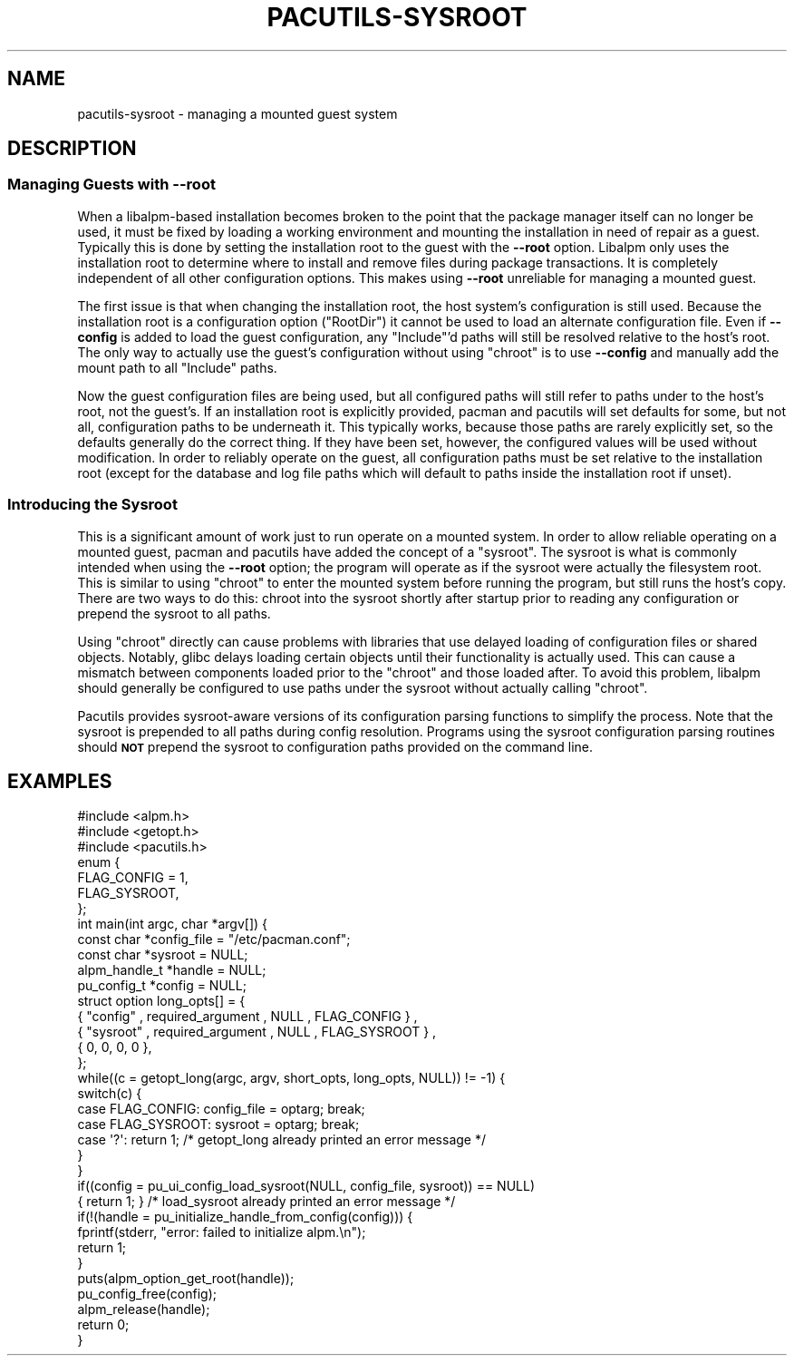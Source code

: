 .\" Automatically generated by Pod::Man 4.14 (Pod::Simple 3.42)
.\"
.\" Standard preamble:
.\" ========================================================================
.de Sp \" Vertical space (when we can't use .PP)
.if t .sp .5v
.if n .sp
..
.de Vb \" Begin verbatim text
.ft CW
.nf
.ne \\$1
..
.de Ve \" End verbatim text
.ft R
.fi
..
.\" Set up some character translations and predefined strings.  \*(-- will
.\" give an unbreakable dash, \*(PI will give pi, \*(L" will give a left
.\" double quote, and \*(R" will give a right double quote.  \*(C+ will
.\" give a nicer C++.  Capital omega is used to do unbreakable dashes and
.\" therefore won't be available.  \*(C` and \*(C' expand to `' in nroff,
.\" nothing in troff, for use with C<>.
.tr \(*W-
.ds C+ C\v'-.1v'\h'-1p'\s-2+\h'-1p'+\s0\v'.1v'\h'-1p'
.ie n \{\
.    ds -- \(*W-
.    ds PI pi
.    if (\n(.H=4u)&(1m=24u) .ds -- \(*W\h'-12u'\(*W\h'-12u'-\" diablo 10 pitch
.    if (\n(.H=4u)&(1m=20u) .ds -- \(*W\h'-12u'\(*W\h'-8u'-\"  diablo 12 pitch
.    ds L" ""
.    ds R" ""
.    ds C` ""
.    ds C' ""
'br\}
.el\{\
.    ds -- \|\(em\|
.    ds PI \(*p
.    ds L" ``
.    ds R" ''
.    ds C`
.    ds C'
'br\}
.\"
.\" Escape single quotes in literal strings from groff's Unicode transform.
.ie \n(.g .ds Aq \(aq
.el       .ds Aq '
.\"
.\" If the F register is >0, we'll generate index entries on stderr for
.\" titles (.TH), headers (.SH), subsections (.SS), items (.Ip), and index
.\" entries marked with X<> in POD.  Of course, you'll have to process the
.\" output yourself in some meaningful fashion.
.\"
.\" Avoid warning from groff about undefined register 'F'.
.de IX
..
.nr rF 0
.if \n(.g .if rF .nr rF 1
.if (\n(rF:(\n(.g==0)) \{\
.    if \nF \{\
.        de IX
.        tm Index:\\$1\t\\n%\t"\\$2"
..
.        if !\nF==2 \{\
.            nr % 0
.            nr F 2
.        \}
.    \}
.\}
.rr rF
.\"
.\" Accent mark definitions (@(#)ms.acc 1.5 88/02/08 SMI; from UCB 4.2).
.\" Fear.  Run.  Save yourself.  No user-serviceable parts.
.    \" fudge factors for nroff and troff
.if n \{\
.    ds #H 0
.    ds #V .8m
.    ds #F .3m
.    ds #[ \f1
.    ds #] \fP
.\}
.if t \{\
.    ds #H ((1u-(\\\\n(.fu%2u))*.13m)
.    ds #V .6m
.    ds #F 0
.    ds #[ \&
.    ds #] \&
.\}
.    \" simple accents for nroff and troff
.if n \{\
.    ds ' \&
.    ds ` \&
.    ds ^ \&
.    ds , \&
.    ds ~ ~
.    ds /
.\}
.if t \{\
.    ds ' \\k:\h'-(\\n(.wu*8/10-\*(#H)'\'\h"|\\n:u"
.    ds ` \\k:\h'-(\\n(.wu*8/10-\*(#H)'\`\h'|\\n:u'
.    ds ^ \\k:\h'-(\\n(.wu*10/11-\*(#H)'^\h'|\\n:u'
.    ds , \\k:\h'-(\\n(.wu*8/10)',\h'|\\n:u'
.    ds ~ \\k:\h'-(\\n(.wu-\*(#H-.1m)'~\h'|\\n:u'
.    ds / \\k:\h'-(\\n(.wu*8/10-\*(#H)'\z\(sl\h'|\\n:u'
.\}
.    \" troff and (daisy-wheel) nroff accents
.ds : \\k:\h'-(\\n(.wu*8/10-\*(#H+.1m+\*(#F)'\v'-\*(#V'\z.\h'.2m+\*(#F'.\h'|\\n:u'\v'\*(#V'
.ds 8 \h'\*(#H'\(*b\h'-\*(#H'
.ds o \\k:\h'-(\\n(.wu+\w'\(de'u-\*(#H)/2u'\v'-.3n'\*(#[\z\(de\v'.3n'\h'|\\n:u'\*(#]
.ds d- \h'\*(#H'\(pd\h'-\w'~'u'\v'-.25m'\f2\(hy\fP\v'.25m'\h'-\*(#H'
.ds D- D\\k:\h'-\w'D'u'\v'-.11m'\z\(hy\v'.11m'\h'|\\n:u'
.ds th \*(#[\v'.3m'\s+1I\s-1\v'-.3m'\h'-(\w'I'u*2/3)'\s-1o\s+1\*(#]
.ds Th \*(#[\s+2I\s-2\h'-\w'I'u*3/5'\v'-.3m'o\v'.3m'\*(#]
.ds ae a\h'-(\w'a'u*4/10)'e
.ds Ae A\h'-(\w'A'u*4/10)'E
.    \" corrections for vroff
.if v .ds ~ \\k:\h'-(\\n(.wu*9/10-\*(#H)'\s-2\u~\d\s+2\h'|\\n:u'
.if v .ds ^ \\k:\h'-(\\n(.wu*10/11-\*(#H)'\v'-.4m'^\v'.4m'\h'|\\n:u'
.    \" for low resolution devices (crt and lpr)
.if \n(.H>23 .if \n(.V>19 \
\{\
.    ds : e
.    ds 8 ss
.    ds o a
.    ds d- d\h'-1'\(ga
.    ds D- D\h'-1'\(hy
.    ds th \o'bp'
.    ds Th \o'LP'
.    ds ae ae
.    ds Ae AE
.\}
.rm #[ #] #H #V #F C
.\" ========================================================================
.\"
.IX Title "PACUTILS-SYSROOT 7"
.TH PACUTILS-SYSROOT 7 "2021-08-14" "pacutils" "pacutils-sysroot"
.\" For nroff, turn off justification.  Always turn off hyphenation; it makes
.\" way too many mistakes in technical documents.
.if n .ad l
.nh
.SH "NAME"
pacutils\-sysroot \- managing a mounted guest system
.SH "DESCRIPTION"
.IX Header "DESCRIPTION"
.SS "Managing Guests with \-\-root"
.IX Subsection "Managing Guests with --root"
When a libalpm-based installation becomes broken to the point that the package
manager itself can no longer be used, it must be fixed by loading a working
environment and mounting the installation in need of repair as a guest.
Typically this is done by setting the installation root to the guest with the
\&\fB\-\-root\fR option.  Libalpm only uses the installation root to determine where
to install and remove files during package transactions.  It is completely
independent of all other configuration options.  This makes using \fB\-\-root\fR
unreliable for managing a mounted guest.
.PP
The first issue is that when changing the installation root, the host system's
configuration is still used. Because the installation root is a configuration
option (\f(CW\*(C`RootDir\*(C'\fR) it cannot be used to load an alternate configuration file.
Even if \fB\-\-config\fR is added to load the guest configuration, any \f(CW\*(C`Include\*(C'\fR'd
paths will still be resolved relative to the host's root. The only way to
actually use the guest's configuration without using \f(CW\*(C`chroot\*(C'\fR is to use
\&\fB\-\-config\fR and manually add the mount path to all \f(CW\*(C`Include\*(C'\fR paths.
.PP
Now the guest configuration files are being used, but all configured paths will
still refer to paths under to the host's root, not the guest's.  If an
installation root is explicitly provided, pacman and pacutils will set defaults
for some, but not all, configuration paths to be underneath it. This typically
works, because those paths are rarely explicitly set, so the defaults generally
do the correct thing. If they have been set, however, the configured values
will be used without modification. In order to reliably operate on the guest,
all configuration paths must be set relative to the installation root (except
for the database and log file paths which will default to paths inside the
installation root if unset).
.SS "Introducing the Sysroot"
.IX Subsection "Introducing the Sysroot"
This is a significant amount of work just to run operate on a mounted system.
In order to allow reliable operating on a mounted guest, pacman and pacutils
have added the concept of a \*(L"sysroot\*(R".  The sysroot is what is commonly
intended when using the \fB\-\-root\fR option; the program will operate as if the
sysroot were actually the filesystem root.  This is similar to using \f(CW\*(C`chroot\*(C'\fR
to enter the mounted system before running the program, but still runs the
host's copy.  There are two ways to do this: chroot into the sysroot shortly
after startup prior to reading any configuration or prepend the sysroot to all
paths.
.PP
Using \f(CW\*(C`chroot\*(C'\fR directly can cause problems with libraries that use delayed
loading of configuration files or shared objects.  Notably, glibc delays
loading certain objects until their functionality is actually used.  This can
cause a mismatch between components loaded prior to the \f(CW\*(C`chroot\*(C'\fR and those
loaded after.  To avoid this problem, libalpm should generally be configured to
use paths under the sysroot without actually calling \f(CW\*(C`chroot\*(C'\fR.
.PP
Pacutils provides sysroot-aware versions of its configuration parsing functions
to simplify the process.  Note that the sysroot is prepended to all paths
during config resolution.  Programs using the sysroot configuration parsing
routines should \fB\s-1NOT\s0\fR prepend the sysroot to configuration paths provided on
the command line.
.SH "EXAMPLES"
.IX Header "EXAMPLES"
.Vb 3
\& #include <alpm.h>
\& #include <getopt.h>
\& #include <pacutils.h>
\&
\& enum {
\&        FLAG_CONFIG = 1,
\&        FLAG_SYSROOT,
\& };
\&
\& int main(int argc, char *argv[]) {
\&  const char *config_file = "/etc/pacman.conf";
\&  const char *sysroot = NULL;
\&        alpm_handle_t *handle = NULL;
\&        pu_config_t *config = NULL;
\&
\&        struct option long_opts[] = {
\&                { "config"        , required_argument , NULL    , FLAG_CONFIG        } ,
\&                { "sysroot"       , required_argument , NULL    , FLAG_SYSROOT       } ,
\&                { 0, 0, 0, 0 },
\&        };
\&        while((c = getopt_long(argc, argv, short_opts, long_opts, NULL)) != \-1) {
\&                switch(c) {
\&                        case FLAG_CONFIG: config_file = optarg; break;
\&                        case FLAG_SYSROOT: sysroot = optarg; break;
\&                        case \*(Aq?\*(Aq: return 1; /* getopt_long already printed an error message */
\&                }
\&        }
\&        if((config = pu_ui_config_load_sysroot(NULL, config_file, sysroot)) == NULL)
\&                { return 1; } /* load_sysroot already printed an error message */
\&
\&        if(!(handle = pu_initialize_handle_from_config(config))) {
\&                fprintf(stderr, "error: failed to initialize alpm.\en");
\&                return 1;
\&        }
\&
\&        puts(alpm_option_get_root(handle));
\&
\&        pu_config_free(config);
\&        alpm_release(handle);
\&
\&        return 0;
\& }
.Ve
